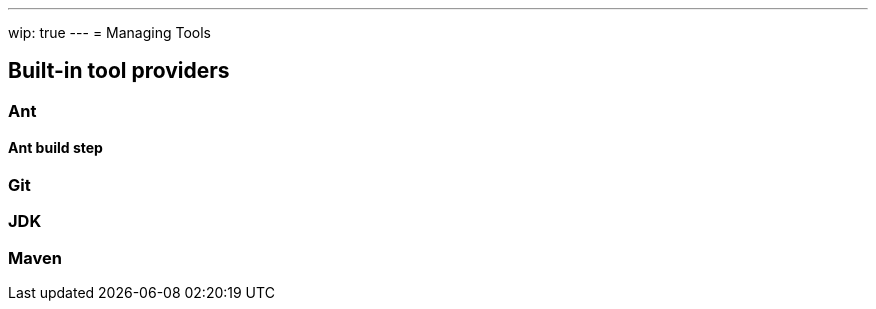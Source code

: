 ---
wip: true
---
= Managing Tools


////
Pages to mark as deprecated by this document:

https://wiki.jenkins.io/display/JENKINS/Tool+Auto-Installation
////


== Built-in tool providers

////
Q: Are tool provides which use the "install automatically" checkbox
automatically installed when a new agent comes online? Or is it when they are
referenced?
////

=== Ant

==== Ant build step

=== Git

////
Q: how does this integrate with the Git plugin
////

=== JDK

=== Maven
